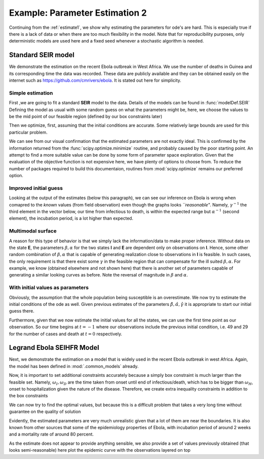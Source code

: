 .. _estimate2:

*******************************
Example: Parameter Estimation 2
*******************************

Continuing from the :ref:`estimate1`, we show why estimating the parameters for ode's are hard.  This is especially true if there is a lack of data or when there are too much flexibility in the model.  Note that for reproducibility purposes, only deterministic models are used here and a fixed seed whenever a stochastic algorithm is needed.

Standard SEIR model
===================

We demonstrate the estimation on the recent Ebola outbreak in West Africa.   We use the number of deaths in Guinea and its corresponding time the data was recorded.  These data are publicly available and they can be obtained easily on the internet such as https://github.com/cmrivers/ebola.  It is stated out here for simplicity.

.. ipython::

    In [34]: # the number of deaths and cases in Guinea 

    In [35]: yDeath = [29.0, 59.0, 60.0, 62.0, 66.0, 70.0, 70.0, 80.0, 83.0, 86.0, 95.0, 101.0, 106.0, 108.0, 
       ....:           122.0, 129.0, 136.0, 141.0, 143.0, 149.0, 155.0, 157.0, 158.0, 157.0, 171.0, 174.0, 
       ....:           186.0, 193.0, 208.0, 215.0, 226.0, 264.0, 267.0, 270.0, 303.0, 305.0, 307.0, 309.0, 
       ....:           304.0, 310.0, 310.0, 314.0, 319.0, 339.0, 346.0, 358.0, 363.0, 367.0, 373.0, 377.0, 
       ....:           380.0, 394.0, 396.0, 406.0, 430.0, 494.0, 517.0, 557.0, 568.0, 595.0, 601.0, 632.0, 
       ....:           635.0, 648.0, 710.0, 739.0, 768.0, 778.0, 843.0, 862.0, 904.0, 926.0, 997.0]

    In [35]: yCase = [49.0, 86.0, 86.0, 86.0, 103.0, 112.0, 112.0,  122.0,  127.0,  143.0,  151.0,  158.0,  
       ....:          159.0,  168.0,  197.0, 203.0,  208.0,  218.0,  224.0,  226.0,  231.0,  235.0,  236.0,  
       ....:          233.0,  248.0,  258.0,  281.0,  291.0,  328.0,  344.0, 351.0,  398.0,  390.0,  390.0,  
       ....:          413.0,  412.0,  408.0,  409.0,  406.0,  411.0,  410.0,  415.0,  427.0,  460.0,  472.0, 
       ....:          485.0, 495.0, 495.0, 506.0, 510.0, 519.0,  543.0,  579.0, 607.0,  648.0,  771.0,  
       ....:          812.0,  861.0,  899.0,  936.0, 942.0, 1008.0, 1022.0, 1074.0, 1157.0, 1199.0, 1298.0, 
       ....:          1350.0, 1472.0, 1519.0, 1540.0, 1553.0, 1906.0]

    In [36]: # the corresponding time

    In [37]: t = [0.0, 2.0, 3.0, 4.0, 5.0, 6.0, 7.0, 9.0, 10.0, 13.0, 16.0, 18.0, 20.0, 23.0, 25.0, 26.0, 29.0,
       ....:      32.0, 35.0, 40.0, 42.0, 44.0, 46.0, 49.0, 51.0, 62.0, 66.0, 67.0, 71.0, 73.0, 80.0, 86.0, 88.0, 
       ....:      90.0, 100.0, 102.0, 106.0, 108.0, 112.0, 114.0, 117.0, 120.0, 123.0, 126.0, 129.0, 132.0, 135.0, 
       ....:      137.0, 140.0, 142.0, 144.0, 147.0, 149.0, 151.0, 157.0, 162.0, 167.0, 169.0, 172.0, 175.0, 176.0, 
       ....:      181.0, 183.0, 185.0, 190.0, 193.0, 197.0, 199.0, 204.0, 206.0, 211.0, 213.0, 218.0]

Simple estimation
-----------------

First ,we are going to fit a standard **SEIR** model to the data.  Details of the models can be found in :func:`modelDef.SEIR` Defining the model as usual with some random guess on what the parameters might be, here, we choose the values to be the mid point of our feasible region (defined by our box constraints later)

.. ipython:: 

    In [1]: from pygom import SquareLoss, common_models

    In [1]: import numpy, scipy.optimize
    
    In [1]: import matplotlib.pyplot as plt

    In [1]: theta = numpy.array([5.0, 5.0, 5.0])

    In [2]: ode = common_models.SEIR(theta)

    In [3]: population = 1175e4

    In [4]: y = numpy.reshape(numpy.append(numpy.array(yCase), numpy.array(yDeath)), (len(yCase),2), 'F')/population 
    
    In [5]: x0 = [1., 0., 49.0/population, 29.0/population]
    
    In [6]: t0 = t[0]

    In [7]: objLegrand = SquareLoss(theta, ode, x0, t0, t[1::], y[1::,:], ['I','R'], numpy.sqrt([population]*2))

Then we optimize, first, assuming that the initial conditions are accurate.  Some relatively large bounds are used for this particular problem.  

.. ipython:: 

    In [8]: boxBounds = [ (0.0,10.0), (0.0,10.0), (0.0,10.0) ]

    In [9]: res = scipy.optimize.minimize(fun=objLegrand.cost,
       ...:                               jac=objLegrand.sensitivity,
       ...:                               x0=theta,
       ...:                               bounds=boxBounds,
       ...:                               method='l-bfgs-b')

    In [10]: print(res)

    In [11]: f = plt.figure()

    @savefig ebola_seir_straight.png
    In [12]: objLegrand.plot()

    In [13]: plt.close()

We can see from our visual confirmation that the estimated parameters are not exactly ideal. This is confirmed by the information returned from the :func:`scipy.optimize.minimize` routine, and probably caused by the poor starting point.  An attempt to find a more suitable value can be done by some form of parameter space exploration.  Given that the evaluation of the objective function is not expensive here, we have plenty of options to choose from.  To reduce the number of packages required to build this documentaion, routines from :mod:`scipy.optimize` remains our preferred option.  

Improved initial guess
----------------------

.. ipython::

    In [8]: resDE = scipy.optimize.differential_evolution(objLegrand.cost, bounds=boxBounds, polish=False, seed=20921391)

    In [9]: print(objLegrand.sensitivity(resDE['x']))

    In [10]: f = plt.figure()

    @savefig ebola_seir_de.png
    In [11]: objLegrand.plot()

    In [12]: plt.close()

Looking at the output of the estimates (below this paragraph), we can see our inference on Ebola is wrong when comapred to the *known* values (from field observation) even though the graphs looks *``reasonable"*.  Namely, :math:`\gamma^{-1}` the third element in the vector below, our time from infectious to death, is within the expected range but :math:`\alpha^{-1}` (second element), the incubation period, is a lot higher than expected.

.. ipython::

    In [1]: 1/resDE['x']

Multimodal surface
------------------

A reason for this type of behavior is that we simply lack the information/data to make proper inference.  Without data on the state **E**, the parameters :math:`\beta,\alpha` for the two states **I** and **E** are dependent only on observations on **I**.  Hence, some other random combination of :math:`\beta,\alpha` that is capable of generating realization close to observations in **I** is feasible.  In such cases, the only requirement is that there exist some :math:`\gamma` in the feasible region that can compensate for the ill suited :math:`\beta,\alpha`.  For example, we know (obtained elsewhere and not shown here) that there is another set of parameters capable of generating a similar looking curves as before.  Note the reversal of magnitude in :math:`\beta` and :math:`\alpha`.

.. ipython:: 

    In [11]: objLegrand.cost([3.26106524e+00,   2.24798702e-04,   1.23660721e-02]) 

	In [12]: ## objLegrand.cost([ 0.02701867,  9.00004776,  0.01031861]) # similar graph

    @savefig ebola_seir_prior.png
    In [13]: objLegrand.plot()

    In [14]: plt.close()

With initial values as parameters
---------------------------------

Obviously, the assumption that the whole population being susceptible is an overestimate.  We now try to estimate the initial conditions of the ode as well.  Given previous estimates of the parameters :math:`\hat{\beta},\hat{\alpha},\hat{\gamma}` it is appropriate to start our initial guess there.  

Furthermore, given that we now estimate the initial values for all the states, we can use the first time point as our observation.  So our time begins at :math:`t = -1` where our observations include the previous initial condition, i.e. 49 and 29 for the number of cases and death at :math:`t=0` respectively.

.. ipython:: 

    In [1]: thetaIV = theta.tolist() + x0

    In [2]: thetaIV[3] -= 1e-8 # to make sure that the initial guess satisfy the constraints

    In [3]: boxBoundsIV = boxBounds + [(0.,1.), (0.,1.), (0.,1.), (0.,1.)]

    In [4]: objLegrand = SquareLoss(theta, ode, x0, -1, t, y, ['I','R'], numpy.sqrt([population]*2))

    In [5]: resDEIV = scipy.optimize.differential_evolution(objLegrand.costIV, bounds=boxBoundsIV, polish=False, seed=20921391)

    In [6]: print(resDEIV)

    In [7]: f = plt.figure()

    @savefig ebola_seir_iv.png
    In [8]: objLegrand.plot()

    In [9]: plt.close()


Legrand Ebola SEIHFR Model
==========================

Next, we demonstrate the estimation on a model that is widely used in the recent Ebola outbreak in west Africa. Again, the model has been defined in :mod:`.common_models` already. 

.. ipython::

    In [1]: ode = common_models.Legrand_Ebola_SEIHFR()

    In [27]: # initial guess from the paper that studied the outbreak in Congo

    In [28]: theta = numpy.array([0.588,0.794,7.653,     ### the beta
       ....:                      10.0,9.6,5.0,2.0,      ### the omega
       ....:                      7.0,0.81,0.80,         ### alpha, delta, theta
       ....:                      100.,1.0])             ### kappa,intervention time

    In [29]: # initial conditions, note that we have a 0.0 at the end because the model is a non-automonous ode which we have converted the time component out

    In [30]: x0 = numpy.array([population, 0.0, 49.0, 0.0, 0.0, 29.0, 0.0])/population

    In [30]: ode = ode.setInitialValue(x0, t[0]).setParameters(theta)

    In [32]: objLegrand = SquareLoss(theta, ode, x0, t[0], t[1::], y[1::,:], ['I','R'], numpy.sqrt([population]*2))

Now, it is important to set additional constraints accurately because a simply box constraint is much larger than the feasible set.  Namely, :math:`\omega_{I},\omega_{D}` are the time taken from onset until end of infectious/death, which has to be bigger than :math:`\omega_{H}`, onset to hospitalization given the nature of the disease.  Therefore, we create extra inequality constraints in addition to the box constraints

.. ipython::

    In [549]: boxBounds = [
       .....:              (0.,100.),  # \beta_I
       .....:              (0.,100.),  # \beta_H
       .....:              (0.,100.),  # \beta_F 
       .....:              (0.,100.),  # \omega_I
       .....:              (0.,100.),  # \omega_D
       .....:              (0.,100.),  # \omega_H
       .....:              (0.,100.),  # \omega_F
       .....:              (0.,100.),  # \alpha^{-1}
       .....:              (0.,1.),    # \delta
       .....:              (0.,1.),    # \theta
       .....:              (0.,1000.), # \kappa
       .....:              (0.,218.)   # intervention tine 
       .....:             ]

    In [550]: cons = ({'type': 'ineq', 'fun' : lambda x: numpy.array([x[3]-x[5], x[4]-x[5]]) })

We can now try to find the optimal values, but because this is a difficult problem that takes a very long time without guarantee on the quality of solution

.. ipython:: 

    In [213]: res = scipy.optimize.minimize(fun=objLegrand.cost,
       .....:                               jac=objLegrand.sensitivity,
       .....:                               x0=theta,
       .....:                               constraints=cons,
       .....:                               bounds=boxBounds,
       .....:                               method='SLSQP')

    In [214]: print(res)

    In [215]: f = plt.figure()

    @savefig ebola_legrand_runtime.png
    In [216]: objLegrand.plot()

    In [217]: plt.close()

Evidently, the estimated parameters are very much unrealistic given that a lot of them are near the boundaries.  It is also known from other sources that some of the epidemiology properties of Ebola, with incubation period of around 2 weeks and a mortality rate of around 80 percent.

As the estimate does not appear to provide anything sensible, we also provide a set of values previously obtained (that looks semi-reasonable) here plot the epidemic curve with the observations layered on top

.. ipython::

    In [1]: theta = numpy.array([3.96915071e-02,   1.72302620e+01,   1.99749990e+01,
       ...:                      2.67759445e+01,   4.99999990e+01,   5.56122691e+00,
       ...:                      4.99999990e+01,   8.51599523e+00,   9.99999000e-01,
       ...:                      1.00000000e-06,   3.85807562e+00,   1.88385318e+00])

    In [2]: print(objLegrand.cost(theta))

    In [2]: solution = ode.integrate(t[1::])

    In [3]: f,axarr = plt.subplots(2,3)
    
    In [4]: axarr[0,0].plot(t, solution[:,0]);

    In [5]: axarr[0,0].set_title('Susceptible');

    In [6]: axarr[0,1].plot(t, solution[:,1]);

    In [7]: axarr[0,1].set_title('Exposed');
    
    In [8]: axarr[0,2].plot(t, solution[:,2]);

    In [9]: axarr[0,2].plot(t, y[:,0], 'r');
    
    In [10]: axarr[0,2].set_title('Infectious');

    In [11]: axarr[1,0].plot(t, solution[:,3]);

    In [12]: axarr[1,0].set_title('Hospitalised');

    In [13]: axarr[1,1].plot(t, solution[:,4]);

    In [14]: axarr[1,1].set_title('Awaiting Burial');

    In [15]: axarr[1,2].plot(t, solution[:,5]);
    
    In [16]: axarr[1,2].plot(t, y[:,1], 'r');

    In [17]: axarr[1,2].set_title('Removed');
    
    In [18]: plt.xlabel('Days from outbreak');
    
    In [19]: plt.ylabel('Population');

    In [20]: f.tight_layout();
    
    @savefig ebola_seihfr_straight_prior.png
    In [21]: plt.show()

    In [22]: plt.close()


